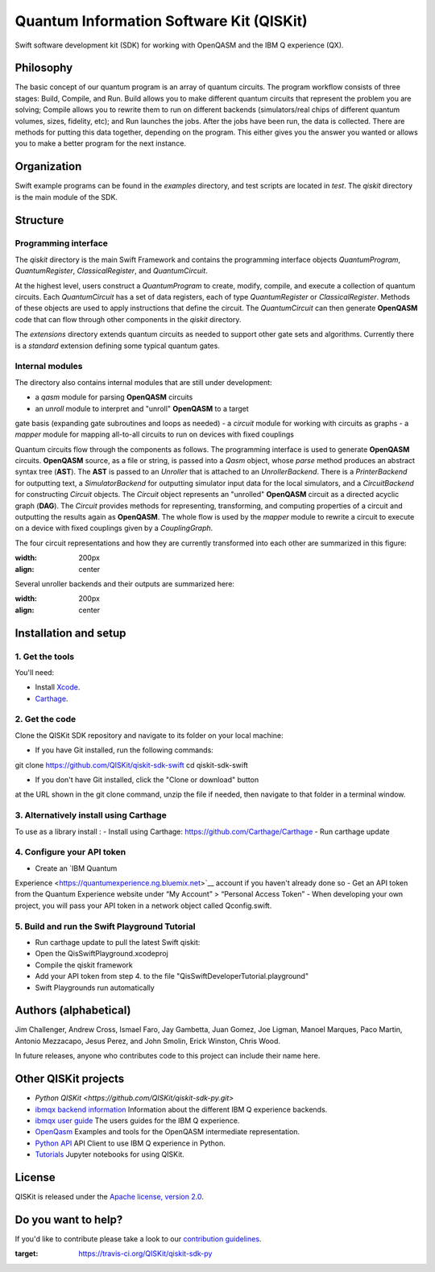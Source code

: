 Quantum Information Software Kit (QISKit)
=========================================

|Build Status|

Swift software development kit (SDK) for working
with OpenQASM and the IBM Q experience (QX).

Philosophy
----------

The basic concept of our quantum program is an array of quantum
circuits. The program workflow consists of three stages: Build, Compile,
and Run. Build allows you to make different quantum circuits that
represent the problem you are solving; Compile allows you to rewrite
them to run on different backends (simulators/real chips of different
quantum volumes, sizes, fidelity, etc); and Run launches the jobs. After
the jobs have been run, the data is collected. There are methods for
putting this data together, depending on the program. This either gives
you the answer you wanted or allows you to make a better program for the
next instance.

Organization
------------

Swift example programs can be found in the *examples* directory, and test scripts are
located in *test*. The *qiskit* directory is the main module of the SDK.

Structure
---------

Programming interface
~~~~~~~~~~~~~~~~~~~~~

The *qiskit* directory is the main Swift Framework and contains the
programming interface objects *QuantumProgram*, *QuantumRegister*,
*ClassicalRegister*, and *QuantumCircuit*.

At the highest level, users construct a *QuantumProgram* to create,
modify, compile, and execute a collection of quantum circuits. Each
*QuantumCircuit* has a set of data registers, each of type
*QuantumRegister* or *ClassicalRegister*. Methods of these objects are
used to apply instructions that define the circuit. The *QuantumCircuit*
can then generate **OpenQASM** code that can flow through other
components in the *qiskit* directory.

The *extensions* directory extends quantum circuits as needed to support
other gate sets and algorithms. Currently there is a *standard*
extension defining some typical quantum gates.

Internal modules
~~~~~~~~~~~~~~~~

The directory also contains internal modules that are still under
development:

-  a *qasm* module for parsing **OpenQASM** circuits
-  an *unroll* module to interpret and "unroll" **OpenQASM** to a target
gate basis (expanding gate subroutines and loops as needed)
-  a *circuit* module for working with circuits as graphs
-  a *mapper* module for mapping all-to-all circuits to run on devices
with fixed couplings

Quantum circuits flow through the components as follows. The programming
interface is used to generate **OpenQASM** circuits. **OpenQASM**
source, as a file or string, is passed into a *Qasm* object, whose
*parse* method produces an abstract syntax tree (**AST**). The **AST**
is passed to an *Unroller* that is attached to an *UnrollerBackend*.
There is a *PrinterBackend* for outputting text, a *SimulatorBackend*
for outputting simulator input data for the local simulators, and a
*CircuitBackend* for constructing *Circuit* objects. The *Circuit*
object represents an "unrolled" **OpenQASM** circuit as a directed
acyclic graph (**DAG**). The *Circuit* provides methods for
representing, transforming, and computing properties of a circuit and
outputting the results again as **OpenQASM**. The whole flow is used by
the *mapper* module to rewrite a circuit to execute on a device with
fixed couplings given by a *CouplingGraph*.

The four circuit representations and how they are currently transformed
into each other are summarized in this figure:

.. image:: images/circuit_representations.png
:width: 200px
:align: center

Several unroller backends and their outputs are summarized here:

.. image:: images/unroller_backends.png
:width: 200px
:align: center

Installation and setup
----------------------

1. Get the tools
~~~~~~~~~~~~~~~~

You'll need:

-  Install `Xcode <https://developer.apple.com/xcode/>`__.
-  `Carthage <https://github.com/Carthage/Carthage>`__.

2. Get the code
~~~~~~~~~~~~~~~

Clone the QISKit SDK repository and navigate to its folder on your local
machine:

-  If you have Git installed, run the following commands:

.. code:: sh

git clone https://github.com/QISKit/qiskit-sdk-swift
cd qiskit-sdk-swift

-  If you don't have Git installed, click the "Clone or download" button
at the URL shown in the git clone command, unzip the file if needed,
then navigate to that folder in a terminal window.

3. Alternatively install using Carthage
~~~~~~~~~~~~~~~~~~~~~~~~

To use as a library install :
- Install using Carthage: https://github.com/Carthage/Carthage
- Run carthage update


4. Configure your API token
~~~~~~~~~~~~~~~~~~~~~~~~~~~

-  Create an `IBM Quantum
Experience <https://quantumexperience.ng.bluemix.net>`__ account if
you haven't already done so
-  Get an API token from the Quantum Experience website under “My
Account” > “Personal Access Token”
-  When developing your own project, you will pass your API token in a network object called Qconfig.swift.

5. Build and run the Swift Playground Tutorial 
~~~~~~~~~~~~~~~~~~~~~~~~~~~
- Run carthage update to pull the latest Swift qiskit:
- Open the QisSwiftPlayground.xcodeproj
- Compile the qiskit framework
- Add your API token from step 4. to the file "QisSwiftDeveloperTutorial.playground"
- Swift Playgrounds run automatically 


Authors (alphabetical)
----------------------

Jim Challenger, Andrew Cross, Ismael Faro, Jay Gambetta, Juan Gomez, Joe Ligman, Manoel Marques, Paco Martin, Antonio Mezzacapo, Jesus Perez, and John Smolin, Erick Winston, Chris Wood.

In future releases, anyone who contributes code to this project can include their name here.

Other QISKit projects
---------------------
- `Python QISKit <https://github.com/QISKit/qiskit-sdk-py.git>`
- `ibmqx backend information <https://github.com/QISKit/ibmqx-backend-information>`__ Information about the different IBM Q experience backends.
- `ibmqx user guide <https://github.com/QISKit/ibmqx-user-guides>`__ The users guides for the IBM Q experience.
- `OpenQasm <https://github.com/QISKit/openqasm>`__ Examples and tools for the OpenQASM intermediate representation.
- `Python API <https://github.com/QISKit/qiskit-api-py>`__ API Client to use IBM Q experience in Python.
- `Tutorials <https://github.com/QISKit/qiskit-tutorial>`__ Jupyter notebooks for using QISKit.


License
-------

QISKit is released under the `Apache license, version
2.0 <https://www.apache.org/licenses/LICENSE-2.0>`__.

Do you want to help?
--------------------

If you'd like to contribute please take a look to our
`contribution guidelines <CONTRIBUTING.rst>`__.

.. |Build Status| image:: https://travis-ci.org/QISKit/qiskit-sdk-py.svg?branch=master
:target: https://travis-ci.org/QISKit/qiskit-sdk-py
